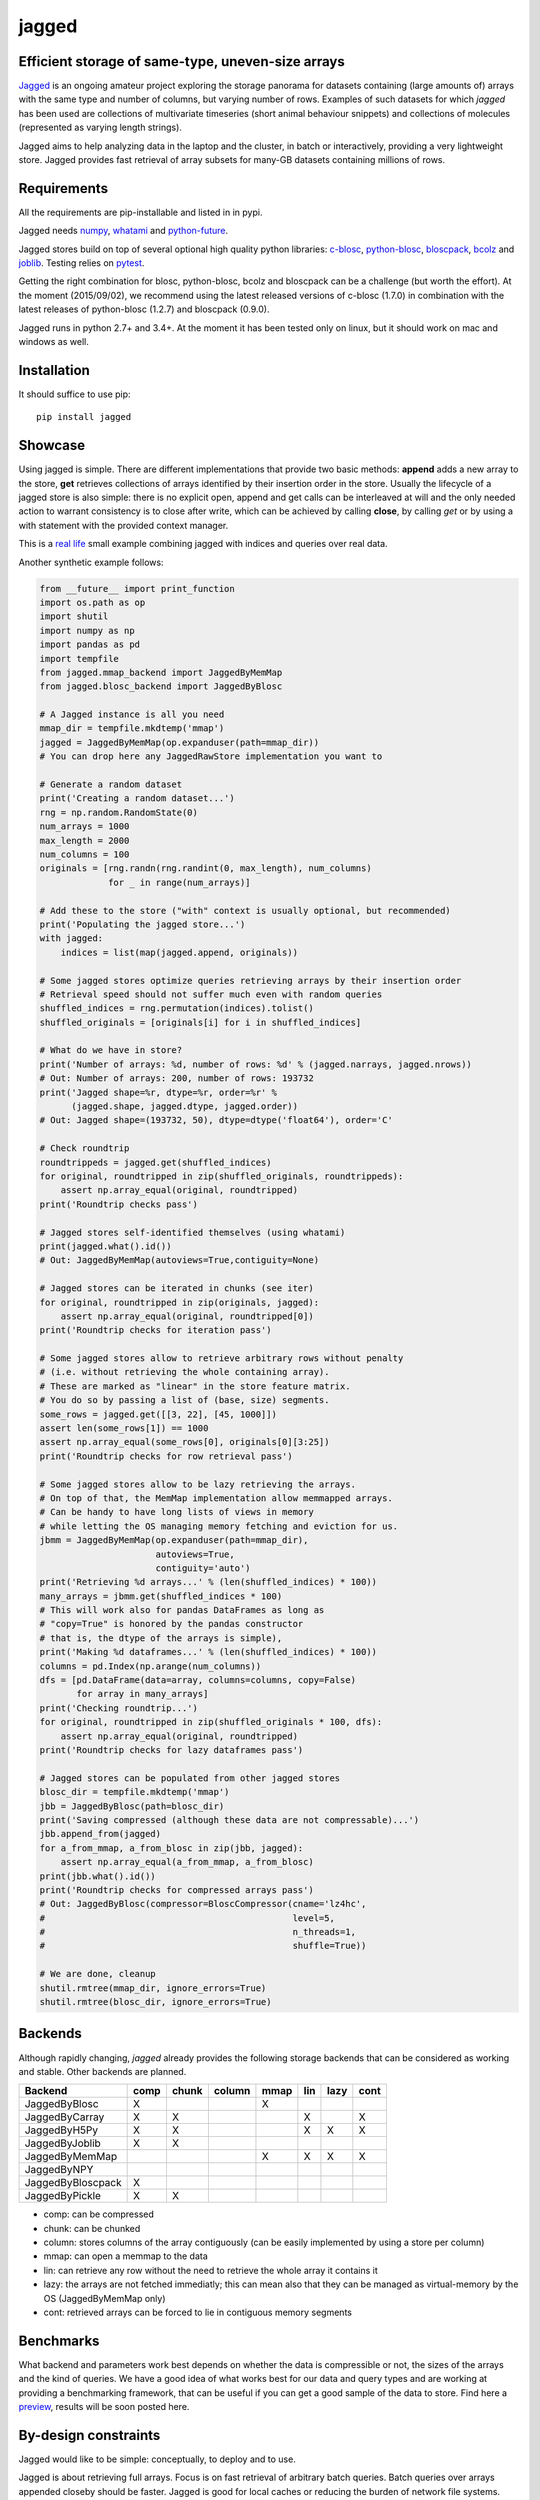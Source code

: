 jagged
======

Efficient storage of same-type, uneven-size arrays
--------------------------------------------------

|Pypi Version| |Build Status| |Coverage Status| |Scrutinizer Status|

Jagged_ is an ongoing amateur project exploring the storage panorama
for datasets containing (large amounts of) arrays with the same type
and number of columns, but varying number of rows. Examples of such
datasets for which *jagged* has been used are collections of multivariate
timeseries (short animal behaviour snippets) and collections of molecules
(represented as varying length strings).

Jagged aims to help analyzing data in the laptop and the cluster, in batch
or interactively, providing a very lightweight store. Jagged provides fast
retrieval of array subsets for many-GB datasets containing millions of rows.

Requirements
------------

All the requirements are pip-installable and listed in in pypi.

Jagged needs numpy_, whatami_ and python-future_.

Jagged stores build on top of several optional high quality python libraries: c-blosc_, python-blosc_,
bloscpack_, bcolz_ and joblib_. Testing relies on pytest_.

Getting the right combination for blosc, python-blosc, bcolz and bloscpack can be a challenge
(but worth the effort). At the moment (2015/09/02), we recommend using the latest released
versions of c-blosc (1.7.0) in combination with the latest releases of python-blosc (1.2.7)
and bloscpack (0.9.0).

Jagged runs in python 2.7+ and 3.4+. At the moment it has been tested only on linux, but it should
work on mac and windows as well.


Installation
------------

It should suffice to use pip::

    pip install jagged

Showcase
--------

Using jagged is simple. There are different implementations that provide
two basic methods: **append** adds a new array to the store, **get** retrieves
collections of arrays identified by their insertion order in the store. Usually
the lifecycle of a jagged store is also simple: there is no explicit open,
append and get calls can be interleaved at will and the only needed action
to warrant consistency is to close after write, which can be achieved by calling
**close**, by calling *get* or by using a with statement with the provided
context manager.

This is a `real life`_ small example combining jagged with indices and queries
over real data.

Another synthetic example follows:

.. code:: python

    from __future__ import print_function
    import os.path as op
    import shutil
    import numpy as np
    import pandas as pd
    import tempfile
    from jagged.mmap_backend import JaggedByMemMap
    from jagged.blosc_backend import JaggedByBlosc

    # A Jagged instance is all you need
    mmap_dir = tempfile.mkdtemp('mmap')
    jagged = JaggedByMemMap(op.expanduser(path=mmap_dir))
    # You can drop here any JaggedRawStore implementation you want to

    # Generate a random dataset
    print('Creating a random dataset...')
    rng = np.random.RandomState(0)
    num_arrays = 1000
    max_length = 2000
    num_columns = 100
    originals = [rng.randn(rng.randint(0, max_length), num_columns)
                 for _ in range(num_arrays)]

    # Add these to the store ("with" context is usually optional, but recommended)
    print('Populating the jagged store...')
    with jagged:
        indices = list(map(jagged.append, originals))

    # Some jagged stores optimize queries retrieving arrays by their insertion order
    # Retrieval speed should not suffer much even with random queries
    shuffled_indices = rng.permutation(indices).tolist()
    shuffled_originals = [originals[i] for i in shuffled_indices]

    # What do we have in store?
    print('Number of arrays: %d, number of rows: %d' % (jagged.narrays, jagged.nrows))
    # Out: Number of arrays: 200, number of rows: 193732
    print('Jagged shape=%r, dtype=%r, order=%r' %
          (jagged.shape, jagged.dtype, jagged.order))
    # Out: Jagged shape=(193732, 50), dtype=dtype('float64'), order='C'

    # Check roundtrip
    roundtrippeds = jagged.get(shuffled_indices)
    for original, roundtripped in zip(shuffled_originals, roundtrippeds):
        assert np.array_equal(original, roundtripped)
    print('Roundtrip checks pass')

    # Jagged stores self-identified themselves (using whatami)
    print(jagged.what().id())
    # Out: JaggedByMemMap(autoviews=True,contiguity=None)

    # Jagged stores can be iterated in chunks (see iter)
    for original, roundtripped in zip(originals, jagged):
        assert np.array_equal(original, roundtripped[0])
    print('Roundtrip checks for iteration pass')

    # Some jagged stores allow to retrieve arbitrary rows without penalty
    # (i.e. without retrieving the whole containing array).
    # These are marked as "linear" in the store feature matrix.
    # You do so by passing a list of (base, size) segments.
    some_rows = jagged.get([[3, 22], [45, 1000]])
    assert len(some_rows[1]) == 1000
    assert np.array_equal(some_rows[0], originals[0][3:25])
    print('Roundtrip checks for row retrieval pass')

    # Some jagged stores allow to be lazy retrieving the arrays.
    # On top of that, the MemMap implementation allow memmapped arrays.
    # Can be handy to have long lists of views in memory
    # while letting the OS managing memory fetching and eviction for us.
    jbmm = JaggedByMemMap(op.expanduser(path=mmap_dir),
                          autoviews=True,
                          contiguity='auto')
    print('Retrieving %d arrays...' % (len(shuffled_indices) * 100))
    many_arrays = jbmm.get(shuffled_indices * 100)
    # This will work also for pandas DataFrames as long as
    # "copy=True" is honored by the pandas constructor
    # that is, the dtype of the arrays is simple),
    print('Making %d dataframes...' % (len(shuffled_indices) * 100))
    columns = pd.Index(np.arange(num_columns))
    dfs = [pd.DataFrame(data=array, columns=columns, copy=False)
           for array in many_arrays]
    print('Checking roundtrip...')
    for original, roundtripped in zip(shuffled_originals * 100, dfs):
        assert np.array_equal(original, roundtripped)
    print('Roundtrip checks for lazy dataframes pass')

    # Jagged stores can be populated from other jagged stores
    blosc_dir = tempfile.mkdtemp('mmap')
    jbb = JaggedByBlosc(path=blosc_dir)
    print('Saving compressed (although these data are not compressable)...')
    jbb.append_from(jagged)
    for a_from_mmap, a_from_blosc in zip(jbb, jagged):
        assert np.array_equal(a_from_mmap, a_from_blosc)
    print(jbb.what().id())
    print('Roundtrip checks for compressed arrays pass')
    # Out: JaggedByBlosc(compressor=BloscCompressor(cname='lz4hc',
    #                                               level=5,
    #                                               n_threads=1,
    #                                               shuffle=True))

    # We are done, cleanup
    shutil.rmtree(mmap_dir, ignore_errors=True)
    shutil.rmtree(blosc_dir, ignore_errors=True)


Backends
--------

Although rapidly changing, *jagged* already provides the following storage backends
that can be considered as working and stable. Other backends are planned.

+-------------------+------+-------+--------+------+-----+------+------+
| Backend           | comp | chunk | column | mmap | lin | lazy | cont |
+===================+======+=======+========+======+=====+======+======+
| JaggedByBlosc     | X    |       |        | X    |     |      |      |
+-------------------+------+-------+--------+------+-----+------+------+
| JaggedByCarray    | X    | X     |        |      | X   |      | X    |
+-------------------+------+-------+--------+------+-----+------+------+
| JaggedByH5Py      | X    | X     |        |      | X   | X    | X    |
+-------------------+------+-------+--------+------+-----+------+------+
| JaggedByJoblib    | X    | X     |        |      |     |      |      |
+-------------------+------+-------+--------+------+-----+------+------+
| JaggedByMemMap    |      |       |        | X    | X   | X    | X    |
+-------------------+------+-------+--------+------+-----+------+------+
| JaggedByNPY       |      |       |        |      |     |      |      |
+-------------------+------+-------+--------+------+-----+------+------+
| JaggedByBloscpack | X    |       |        |      |     |      |      |
+-------------------+------+-------+--------+------+-----+------+------+
| JaggedByPickle    | X    | X     |        |      |     |      |      |
+-------------------+------+-------+--------+------+-----+------+------+


- comp:
  can be compressed
- chunk:
  can be chunked
- column:
  stores columns of the array contiguously (can be easily implemented by using a store per column)
- mmap:
  can open a memmap to the data
- lin:
  can retrieve any row without the need to retrieve the whole array it contains it
- lazy:
  the arrays are not fetched immediatly; this can mean also that they can be managed
  as virtual-memory by the OS (JaggedByMemMap only)
- cont:
  retrieved arrays can be forced to lie in contiguous memory segments


Benchmarks
----------

What backend and parameters work best depends on whether the data is compressible or not, the
sizes of the arrays and the kind of queries. We have a good idea of what works best for our data
and query types and are working at providing a benchmarking framework, that can be useful if
you can get a good sample of the data to store. Find here a preview_, results will be soon posted here.


By-design constraints
---------------------

Jagged would like to be simple: conceptually, to deploy and to use.

Jagged is about retrieving full arrays.
Focus is on fast retrieval of arbitrary batch queries.
Batch queries over arrays appended closeby should be faster.
Jagged is good for local caches or reducing the burden of
network file systems.

Jagged stores are append only.

There is no transaction, replication or distribution or...
It is all files in your local or network disks, written once, read many times.
If you have complex data or requirements, there are many better options.
If you have simple numerical arrays you want to load fast and store light,
jagged might be worth a try.

Not important efforts have been given yet to optimize
(although some backends work quite smoothly).
At the moment, everything is simple algorithms implemented in pure python.


Links
-----

This neat blogpost_ from Matthew Rocklin is highly recommended, as it delivers
the promised *"vocabulary to talk about efficient tabular storage"*. Add perhaps
"blocked" (as in "compression is done in cache-friendly sized blocks") and
"chunked" (as in "retrieval is done in I/O-friendly sized chunks") to the lexicon.
The castra_ project is worth a look.


.. _Jagged: https://github.com/sdvillal/jagged
.. |Pypi Version| image:: https://badge.fury.io/py/jagged.svg
   :target: http://badge.fury.io/py/jagged
.. |Build Status| image:: https://travis-ci.org/sdvillal/jagged.svg?branch=master
   :target: https://travis-ci.org/sdvillal/jagged/branches
.. |Coverage Status| image:: http://codecov.io/github/sdvillal/jagged/coverage.svg?branch=master
   :target: http://codecov.io/github/sdvillal/jagged?branch=master
.. |Scrutinizer Status| image:: https://scrutinizer-ci.com/g/sdvillal/jagged/badges/quality-score.png?b=master
   :target: https://scrutinizer-ci.com/g/sdvillal/jagged/?branch=master
.. _real life: https://github.com/strawlab/strawlab-examples/blob/master/strawlab_examples/euroscipy/euroscipy_example.py
.. _preview: https://github.com/sdvillal/strawlab-examples/tree/master/strawlab_examples/benchmarks
.. _numpy: http://www.numpy.org/
.. _whatami: http://www.github.com/sdvillal/whatami
.. _python-future: http://python-future.org/
.. _c-blosc: https://github.com/Blosc/c-blosc
.. _python-blosc: https://github.com/Blosc/python-blosc
.. _bloscpack: https://github.com/Blosc/bloscpack
.. _bcolz: https://github.com/Blosc/bcolz
.. _joblib: https://pythonhosted.org/joblib/
.. _pytest: http://pytest.org
.. _blogpost: http://matthewrocklin.com/blog/work/2015/08/28/Storage/
.. _castra: https://github.com/blaze/castra
